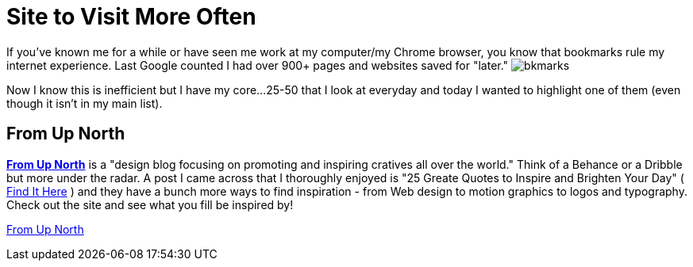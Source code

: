 = Site to Visit More Often
:hp-tags: Websites, Inspiration
:hp-image: surf.jpg

If you've known me for a while or have seen me work at my computer/my Chrome browser, you know that bookmarks rule my internet experience. Last Google counted I had over 900+ pages and websites saved for "later." image:bkmarks.PNG[]

Now I know this is inefficient but I have my core...25-50 that I look at everyday and today I wanted to highlight one of them (even though it isn't in my main list).


== From Up North

link:http://www.fromupnorth.com/[**From Up North**] is a "design blog focusing on promoting and inspiring cratives all over the world." Think of a Behance or a Dribble but more under the radar. A post I came across that I thoroughly enjoyed is "25 Greate Quotes to Inspire and Brighten Your Day" ( link:http://www.fromupnorth.com/great-quotes-549/[Find It Here] ) and they have a bunch more ways to find inspiration - from Web design to motion graphics to logos and typography. Check out the site and see what you fill be inspired by!

link:http://www.fromupnorth.com/[From Up North]